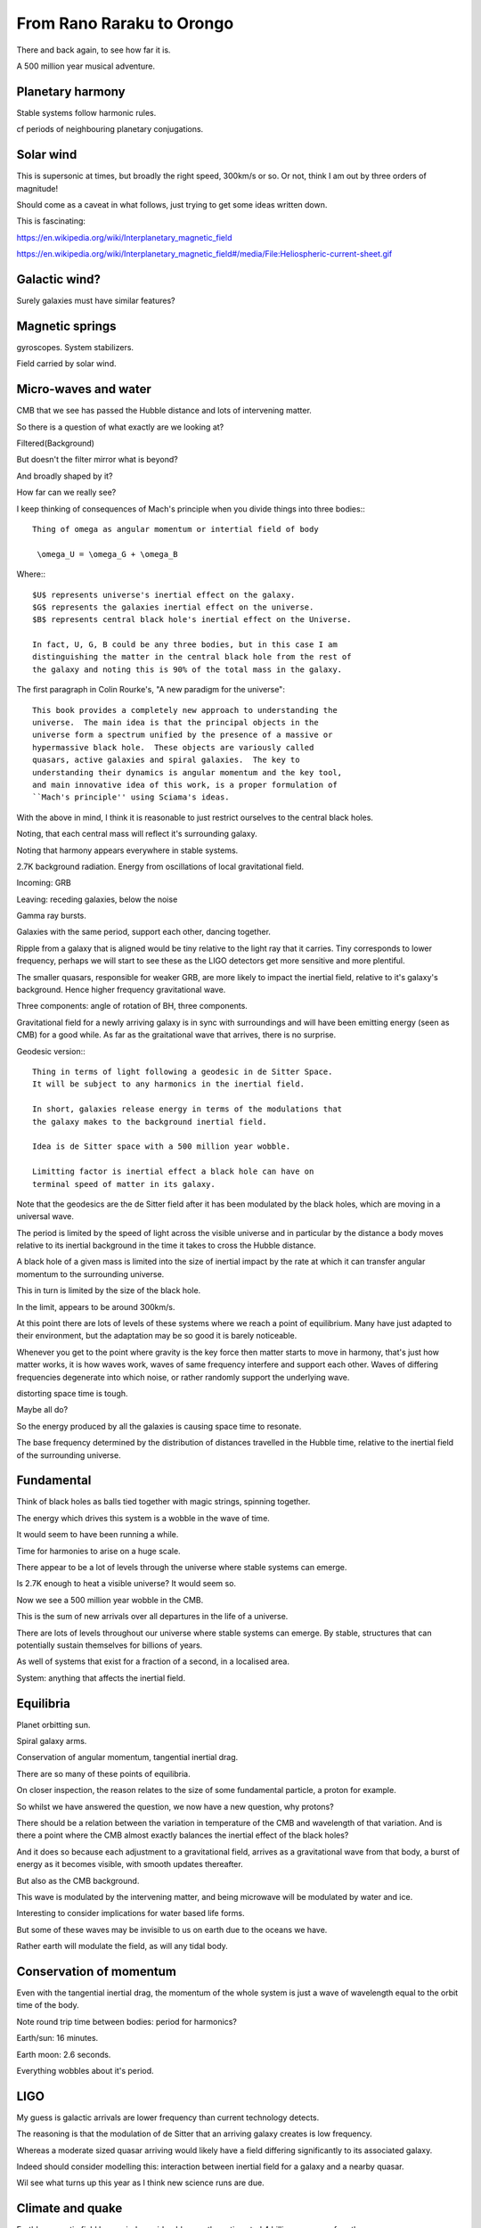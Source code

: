 ============================
 From Rano Raraku to Orongo
============================

There and back again, to see how far it is.

A 500 million year musical adventure.

Planetary harmony
=================

Stable systems follow harmonic rules.

cf periods of neighbouring planetary conjugations.

Solar wind
==========

This is supersonic at times, but broadly the right speed, 300km/s or
so. Or not, think I am out by three orders of magnitude!

Should come as a caveat in what follows, just trying to get some ideas
written down.

This is fascinating:

https://en.wikipedia.org/wiki/Interplanetary_magnetic_field

https://en.wikipedia.org/wiki/Interplanetary_magnetic_field#/media/File:Heliospheric-current-sheet.gif

Galactic wind?
==============

Surely galaxies must have similar features?

Magnetic springs
================

gyroscopes.  System stabilizers.

Field carried by solar wind.


Micro-waves and water
=====================

CMB that we see has passed the Hubble distance and lots of intervening
matter.

So there is a question of what exactly are we looking at?

Filtered(Background)

But doesn't the filter mirror what is beyond?

And broadly shaped by it?

How far can we really see?

I keep thinking of consequences of Mach's principle when you divide
things into three bodies:::

  Thing of omega as angular momentum or intertial field of body
  
   \omega_U = \omega_G + \omega_B

Where:::
  
  $U$ represents universe's inertial effect on the galaxy.
  $G$ represents the galaxies inertial effect on the universe.
  $B$ represents central black hole's inertial effect on the Universe.

  In fact, U, G, B could be any three bodies, but in this case I am
  distinguishing the matter in the central black hole from the rest of
  the galaxy and noting this is 90% of the total mass in the galaxy.

The first paragraph in Colin Rourke's, "A new paradigm for the
universe"::
  
   This book provides a completely new approach to understanding the
   universe.  The main idea is that the principal objects in the
   universe form a spectrum unified by the presence of a massive or
   hypermassive black hole.  These objects are variously called
   quasars, active galaxies and spiral galaxies.  The key to
   understanding their dynamics is angular momentum and the key tool,
   and main innovative idea of this work, is a proper formulation of
   ``Mach's principle'' using Sciama's ideas.


   

With the above in mind, I think it is reasonable to just restrict
ourselves to the central black holes.

Noting, that each central mass will reflect it's surrounding galaxy.

Noting that harmony appears everywhere in stable systems.

2.7K background radiation.  Energy from oscillations of local
gravitational field.

Incoming: GRB

Leaving: receding galaxies, below the noise

Gamma ray bursts.
 
Galaxies with the same period, support each other, dancing together.

Ripple from a galaxy that is aligned would be tiny relative to the
light ray that it carries.   Tiny corresponds to lower frequency,
perhaps we will start to see these as the LIGO detectors get more
sensitive and more plentiful.

The smaller quasars, responsible for weaker GRB, are more likely to
impact the inertial field, relative to it's galaxy's background.
Hence higher frequency gravitational wave.

Three components: angle of rotation of BH, three components.


Gravitational field for a newly arriving galaxy is in sync with
surroundings and will have been emitting energy (seen as CMB) for a
good while.  As far as the graitational wave that arrives, there is no
surprise.

Geodesic version:::


    Thing in terms of light following a geodesic in de Sitter Space.
    It will be subject to any harmonics in the inertial field.

    In short, galaxies release energy in terms of the modulations that
    the galaxy makes to the background inertial field.

    Idea is de Sitter space with a 500 million year wobble.

    Limitting factor is inertial effect a black hole can have on
    terminal speed of matter in its galaxy.

Note that the geodesics are the de Sitter field after it has been
modulated by the black holes, which are moving in a universal wave.

The period is limited by the speed of light across the visible
universe and in particular by the distance a body moves relative to
its inertial background in the time it takes to cross the Hubble
distance.


A black hole of a given mass is limited into the size of inertial
impact by the rate at which it can transfer angular momentum to the
surrounding universe.

This in turn is limited by the size of the black hole.

In the limit, appears to be around 300km/s.

At this point there are lots of levels of these systems where we reach
a point of equilibrium.   Many have just adapted to their environment,
but the adaptation may be so good it is barely noticeable.

Whenever you get to the point where gravity is the key force then
matter starts to move in harmony, that's just how matter works, it is
how waves work, waves of same frequency interfere and support each
other. Waves of differing frequencies degenerate into which noise,
or rather randomly support the underlying wave.

distorting space time is tough.

Maybe all do?

So the energy produced by all the galaxies is causing space time to
resonate.

The base frequency determined by the distribution of distances
travelled in the Hubble time, relative to the inertial field of the
surrounding universe.

Fundamental
===========

Think of black holes as balls tied together with magic strings,
spinning together.

The energy which drives this system is a wobble in the wave of time.

It would seem to have been running a while.

Time for harmonies to arise on a huge scale.

There appear to be a lot of levels through the universe where stable
systems can emerge.

Is 2.7K enough to heat a visible universe?  It would seem so.

Now we see a 500 million year wobble in the CMB.

This is the sum of new arrivals over all departures in the life of a
universe.

There are lots of levels throughout our universe where stable systems
can emerge.  By stable, structures that can potentially sustain
themselves for billions of years.

As well of systems that exist for a fraction of a second, in a
localised area.

System: anything that affects the inertial field.


Equilibria
==========

Planet orbitting sun.

Spiral galaxy arms.

Conservation of angular momentum, tangential inertial drag.

There are so many of these points of equilibria.

On closer inspection, the reason relates to the size of some
fundamental particle, a proton for example.

So whilst we have answered the question, we now have a new question,
why protons?

There should be a relation between the variation in temperature of the
CMB and wavelength of that variation.  And is there a point where the
CMB almost exactly balances the inertial effect of the black holes?

And it does so because each adjustment to a gravitational field,
arrives as a gravitational wave from that body, a burst of energy as
it becomes visible, with smooth updates thereafter.

But also as the CMB background.

This wave is modulated by the intervening matter, and being microwave
will be modulated by water and ice.

Interesting to consider implications for water based life forms.

But some of these waves may be invisible to us on earth due to the
oceans we have.

Rather earth will modulate the field, as will any tidal body.

Conservation of momentum
========================

Even with the tangential inertial drag, the momentum of the whole
system is just a wave of wavelength equal to the orbit time of the body.

Note round trip time between bodies: period for harmonics?

Earth/sun: 16 minutes.

Earth moon: 2.6 seconds.

Everything wobbles about it's period.


LIGO
====

My guess is galactic arrivals are lower frequency than current
technology detects.

The reasoning is that the modulation of de Sitter that an arriving
galaxy creates is low frequency.

Whereas a moderate sized quasar arriving would likely have a field
differing significantly to its associated galaxy.

Indeed should consider modelling this: interaction between inertial
field for a galaxy and a nearby quasar.

Wil see what turns up this year as I think new science runs are due.


Climate and quake
=================

Earth's magnetic field has varied considerably over the estimaated 4
billion year age of earth.

Presumably, magnetic storms within the earth (and any planet with
magnetic field) will presumably be driven by common drivers:::

  period of local body's magnetic field

  period of local body's day/year

  body could be star, planet, moon, electron, proton...

As an example, the field around the earth will be dominated by the local
magnetic core, but then the sun, moon, and planets, particular note
jupiter.

A bodies affect on the rest of the universe's inertial field exactly
matches it's difference to that inertial field.


Numerology department
=====================

500 million light years ~= distance travelled relative to inertial
field in time for CMB to arrive.

2 degrees at the Hubble distance.

Harmonics too.  1/3 and 1/5.

Keep thinking of::

  \pi / 4 = 1 - 1/3 + 1/5 - 1/7 + 1/9 ...




  
1 degree: precession of earth in 72 years, relative to celestial
background.  26,000 years per cycle.

Moai
====

Giant magnets that walked when the mana flowed.
